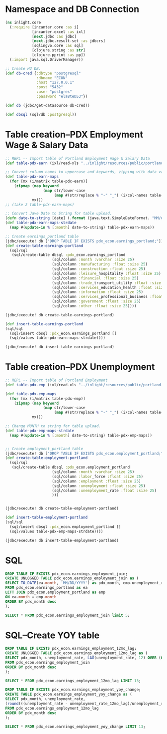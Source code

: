 * Namespace and DB Connection
#+begin_src clojure :session PDX_ECON
  (ns inlight.core
    (:require [incanter.core :as i]
              [incanter.excel :as ixl]
              [next.jdbc :as jdbc]
              [next.jdbc.result-set :as jdbcrs]
              [sqlingvo.core :as sql]
              [clojure.string :as str]
              [clojure.pprint :as pp])
    (:import java.sql.DriverManager))

  ;; Create H2 DB.
  (def db-cred {:dbtype "postgresql"
                :dbname "ECON"
                :host "127.0.0.1"
                :post "5432"
                :user "postgres"
                :password "ela8teD53"})

  (def db (jdbc/get-datasource db-cred))

  (def dbsql (sql/db :postgresql))
#+end_src

#+RESULTS:
: nil#'inlight.core/db-cred#'inlight.core/db#'inlight.core/dbsql
* Table creation--PDX Employment Wage & Salary Data
#+begin_src clojure :session PDX_ECON
  ;; REPL -- Import table of Portland Employment Wage & Salary Data
  (def table-pdx-earn (ixl/read-xls "../inlight/resources/public/portland-emphrsearn-all-transposed.xlsx"))

  ;; Convert column names to uppercase and keywords, zipping with data values.
  (def table-pdx-earn-maps
    (for [mx (i/matrix table-pdx-earn)]
      (zipmap (map keyword
                   (map str/lower-case
                        (map #(str/replace % "-" "_") (i/col-names table-pdx-earn))))
              mx)))
  ;; (take 2 table-pdx-earn-maps)

  ;; Convert Jave Date to String for table upload.
  (defn date-to-string [date] (.format (java.text.SimpleDateFormat. "MM/dd/YYY") date))
  (def table-pdx-earn-maps-strdate
    (map #(update-in % [:month] date-to-string) table-pdx-earn-maps))

  ;; Create earnings_portland table
  (jdbc/execute! db ["DROP TABLE IF EXISTS pdx_econ.earnings_portland;"])
  (def create-table-earnings-portland
    (sql/sql
     (sql/create-table dbsql :pdx_econ.earnings_portland
                       (sql/column :month :varchar :size 25)
                       (sql/column :manufacturing :float :size 25)
                       (sql/column :construction :float :size 25)
                       (sql/column :leisure_hospitality :float :size 25)
                       (sql/column :financial :float :size 25)
                       (sql/column :trade_transport_utility :float :size 25)
                       (sql/column :services_education_health :float :size 25)
                       (sql/column :information :float :size 25)
                       (sql/column :services_professional_business :float :size 25)
                       (sql/column :government :float :size 25)
                       (sql/column :other :float :size 25))))

  (jdbc/execute! db create-table-earnings-portland)

  (def insert-table-earnings-portland
  (sql/sql
    (sql/insert dbsql :pdx_econ.earnings_portland []
    (sql/values table-pdx-earn-maps-strdate))))

  (jdbc/execute! db insert-table-earnings-portland)

#+end_src

#+RESULTS:
: #'inlight.core/table-pdx-earn#'inlight.core/table-pdx-earn-maps#'inlight.core/date-to-string#'inlight.core/table-pdx-earn-maps-strdate[#:next.jdbc{:update-count 0}]#'inlight.core/create-table-earnings-portland[#:next.jdbc{:update-count 0}]#'inlight.core/insert-table-earnings-portland[#:next.jdbc{:update-count 129}]
* Table creation--PDX Unemployment
#+begin_src clojure :session PDX_ECON
  ;; REPL -- Import table of Portland Employment
  (def table-pdx-emp (ixl/read-xls "../inlight/resources/public/portland-employment.xlsx"))

  (def table-pdx-emp-maps
    (for [mx (i/matrix table-pdx-emp)]
      (zipmap (map keyword
                   (map str/lower-case
                        (map #(str/replace % "-" "_") (i/col-names table-pdx-emp))))
              mx)))

  ;; Change MONTH to string for table upload.
  (def table-pdx-emp-maps-strdate
    (map #(update-in % [:month] date-to-string) table-pdx-emp-maps))


  ;; Create employment_portland table
  (jdbc/execute! db ["DROP TABLE IF EXISTS pdx_econ.employment_portland;"])
  (def create-table-employment-portland
    (sql/sql
     (sql/create-table dbsql :pdx_econ.employment_portland
                       (sql/column :month :varchar :size 25)
                       (sql/column :labor_force :float :size 25)
                       (sql/column :employment :float :size 25)
                       (sql/column :unemployment :float :size 25)
                       (sql/column :unemployment_rate :float :size 25)
                       )))


  (jdbc/execute! db create-table-employment-portland)

  (def insert-table-employment-portland
  (sql/sql
    (sql/insert dbsql :pdx_econ.employment_portland []
    (sql/values table-pdx-emp-maps-strdate))))

  (jdbc/execute! db insert-table-employment-portland)
#+end_src

#+RESULTS:
: #'inlight.core/table-pdx-emp#'inlight.core/table-pdx-emp-maps#'inlight.core/table-pdx-emp-maps-strdate[#:next.jdbc{:update-count 0}]#'inlight.core/create-table-employment-portland[#:next.jdbc{:update-count 0}]#'inlight.core/insert-table-employment-portland[#:next.jdbc{:update-count 129}]
* SQL
#+begin_src sql :engine "postgresql" :database ECON :dbuser postgres :dbpassword postgres :session pdx_econ
  DROP TABLE IF EXISTS pdx_econ.earnings_employment_join;
  CREATE UNLOGGED TABLE pdx_econ.earnings_employment_join as (
  SELECT TO_DATE(ea.month, 'MM/DD/YYYY') as pdx_month, emp.unemployment_rate, ea.manufacturing, ea.construction, ea.leisure_hospitality, ea.financial, ea.trade_transport_utility, ea.services_education_health, ea.information, ea.services_professional_business, ea.government, ea.other
  FROM pdx_econ.earnings_portland as ea
  LEFT JOIN pdx_econ.employment_portland as emp
  ON ea.month = emp.month
  ORDER BY pdx_month desc
  );

  SELECT * FROM pdx_econ.earnings_employment_join limit 5;
#+end_src

#+RESULTS:
| DROP TABLE |                   |               |              |                     |           |                         |                           |             |                                |            |       |
|------------+-------------------+---------------+--------------+---------------------+-----------+-------------------------+---------------------------+-------------+--------------------------------+------------+-------|
| SELECT 129 |                   |               |              |                     |           |                         |                           |             |                                |            |       |
|  pdx_month | unemployment_rate | manufacturing | construction | leisure_hospitality | financial | trade_transport_utility | services_education_health | information | services_professional_business | government | other |
| 2020-09-01 |               7.7 |         119.9 |         75.5 |                89.8 |      70.6 |                   212.1 |                     174.3 |        24.6 |                          181.3 |      141.7 |  38.8 |
| 2020-08-01 |               9.1 |           120 |         79.2 |                90.9 |        70 |                   210.8 |                     169.3 |        24.4 |                          182.5 |      138.9 |  39.6 |
| 2020-07-01 |              11.2 |         120.8 |         76.7 |                89.4 |      69.5 |                   210.2 |                     167.8 |        24.3 |                          183.8 |      137.1 |  39.4 |
| 2020-06-01 |              11.8 |         121.2 |         76.7 |                84.8 |      69.2 |                   206.8 |                     167.8 |        24.6 |                          179.2 |      145.2 |  38.6 |
| 2020-05-01 |                14 |         118.3 |         74.7 |                62.4 |      68.1 |                   203.7 |                     164.5 |        23.9 |                            177 |      146.4 |    37 |

* SQL--Create YOY table
#+begin_src sql :engine "postgresql" :database ECON :dbuser postgres :dbpassword postgres :session pdx_econ
  DROP TABLE IF EXISTS pdx_econ.earnings_employment_12mo_lag;
  CREATE UNLOGGED TABLE pdx_econ.earnings_employment_12mo_lag as (
  SELECT pdx_month, unemployment_rate, LAG(unemployment_rate, 12) OVER (ORDER BY pdx_month) as unemployment_rate_12mo_lag
  FROM pdx_econ.earnings_employment_join
  ORDER BY pdx_month desc
  );

  SELECT * FROM pdx_econ.earnings_employment_12mo_lag LIMIT 13;

  DROP TABLE IF EXISTS pdx_econ.earnings_employment_yoy_change;
  CREATE TABLE pdx_econ.earnings_employment_yoy_change as (
  SELECT pdx_month, unemployment_rate,
  (round(((unemployment_rate - unemployment_rate_12mo_lag)/unemployment_rate_12mo_lag)::numeric, 4) *100)::float as unemployment_rate_yoy_pct_change
  FROM pdx_econ.earnings_employment_12mo_lag
  ORDER BY pdx_month desc
  );

  SELECT * FROM pdx_econ.earnings_employment_yoy_change LIMIT 13;
#+end_src

#+RESULTS:
| DROP TABLE |                   |                                  |
|------------+-------------------+----------------------------------|
| SELECT 129 |                   |                                  |
|  pdx_month | unemployment_rate |       unemployment_rate_12mo_lag |
| 2020-09-01 |               7.7 |                              3.1 |
| 2020-08-01 |               9.1 |                              3.7 |
| 2020-07-01 |              11.2 |                              3.8 |
| 2020-06-01 |              11.8 |                              3.8 |
| 2020-05-01 |                14 |                              3.4 |
| 2020-04-01 |              14.2 |                              3.6 |
| 2020-03-01 |               3.6 |                              4.1 |
| 2020-02-01 |               3.5 |                              4.1 |
| 2020-01-01 |               3.4 |                              4.2 |
| 2019-12-01 |               2.8 |                              3.7 |
| 2019-11-01 |               2.9 |                              3.6 |
| 2019-10-01 |                 3 |                              3.6 |
| 2019-09-01 |               3.1 |                              3.5 |
| DROP TABLE |                   |                                  |
| SELECT 129 |                   |                                  |
|  pdx_month | unemployment_rate | unemployment_rate_yoy_pct_change |
| 2020-09-01 |               7.7 |                           148.39 |
| 2020-08-01 |               9.1 |                           145.95 |
| 2020-07-01 |              11.2 |                           194.74 |
| 2020-06-01 |              11.8 |                           210.53 |
| 2020-05-01 |                14 |                           311.76 |
| 2020-04-01 |              14.2 |                           294.44 |
| 2020-03-01 |               3.6 |                            -12.2 |
| 2020-02-01 |               3.5 |                           -14.63 |
| 2020-01-01 |               3.4 |                           -19.05 |
| 2019-12-01 |               2.8 |                           -24.32 |
| 2019-11-01 |               2.9 |                           -19.44 |
| 2019-10-01 |                 3 |                           -16.67 |
| 2019-09-01 |               3.1 |                           -11.43 |

